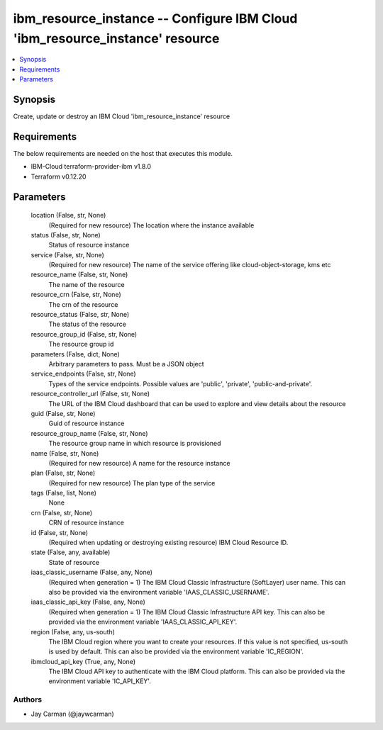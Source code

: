 
ibm_resource_instance -- Configure IBM Cloud 'ibm_resource_instance' resource
=============================================================================

.. contents::
   :local:
   :depth: 1


Synopsis
--------

Create, update or destroy an IBM Cloud 'ibm_resource_instance' resource



Requirements
------------
The below requirements are needed on the host that executes this module.

- IBM-Cloud terraform-provider-ibm v1.8.0
- Terraform v0.12.20



Parameters
----------

  location (False, str, None)
    (Required for new resource) The location where the instance available


  status (False, str, None)
    Status of resource instance


  service (False, str, None)
    (Required for new resource) The name of the service offering like cloud-object-storage, kms etc


  resource_name (False, str, None)
    The name of the resource


  resource_crn (False, str, None)
    The crn of the resource


  resource_status (False, str, None)
    The status of the resource


  resource_group_id (False, str, None)
    The resource group id


  parameters (False, dict, None)
    Arbitrary parameters to pass. Must be a JSON object


  service_endpoints (False, str, None)
    Types of the service endpoints. Possible values are 'public', 'private', 'public-and-private'.


  resource_controller_url (False, str, None)
    The URL of the IBM Cloud dashboard that can be used to explore and view details about the resource


  guid (False, str, None)
    Guid of resource instance


  resource_group_name (False, str, None)
    The resource group name in which resource is provisioned


  name (False, str, None)
    (Required for new resource) A name for the resource instance


  plan (False, str, None)
    (Required for new resource) The plan type of the service


  tags (False, list, None)
    None


  crn (False, str, None)
    CRN of resource instance


  id (False, str, None)
    (Required when updating or destroying existing resource) IBM Cloud Resource ID.


  state (False, any, available)
    State of resource


  iaas_classic_username (False, any, None)
    (Required when generation = 1) The IBM Cloud Classic Infrastructure (SoftLayer) user name. This can also be provided via the environment variable 'IAAS_CLASSIC_USERNAME'.


  iaas_classic_api_key (False, any, None)
    (Required when generation = 1) The IBM Cloud Classic Infrastructure API key. This can also be provided via the environment variable 'IAAS_CLASSIC_API_KEY'.


  region (False, any, us-south)
    The IBM Cloud region where you want to create your resources. If this value is not specified, us-south is used by default. This can also be provided via the environment variable 'IC_REGION'.


  ibmcloud_api_key (True, any, None)
    The IBM Cloud API key to authenticate with the IBM Cloud platform. This can also be provided via the environment variable 'IC_API_KEY'.













Authors
~~~~~~~

- Jay Carman (@jaywcarman)

